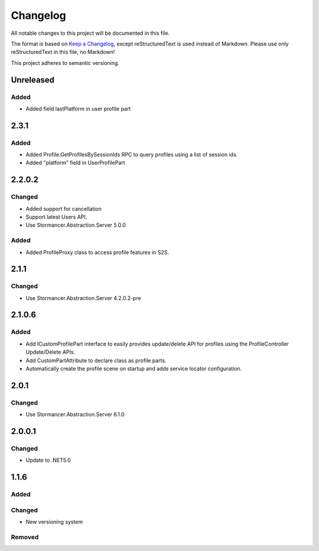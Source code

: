 ﻿=========
Changelog
=========

All notable changes to this project will be documented in this file.

The format is based on `Keep a Changelog <https://keepachangelog.com/en/1.0.0/>`_, except reStructuredText is used instead of Markdown.
Please use only reStructuredText in this file, no Markdown!

This project adheres to semantic versioning.

Unreleased
----------
Added
*****
- Added field lastPlatform in user profile part

2.3.1
-----
Added
*****
- Added Profile.GetProfilesBySessionIds RPC to query profiles using a list of session ids.
- Added "platform" field in UserProfilePart

2.2.0.2
-------
Changed
*******
- Added support for cancellation
- Support latest Users API.
- Use Stormancer.Abstraction.Server 5.0.0

Added
*****
- Added ProfileProxy class to access profile features in S2S.

2.1.1
-----
Changed
*******
- Use Stormancer.Abstraction.Server 4.2.0.2-pre
2.1.0.6
-------
Added
*****
- Add ICustomProfilePart interface to easily provides update/delete API for profiles using the ProfileController Update/Delete APIs.
- Add CustomPartAttribute to declare class as profile parts.
- Automatically create the profile scene on startup and adds service locator configuration.

2.0.1
-----
Changed
*******
- Use Stormancer.Abstraction.Server 6.1.0

2.0.0.1
----------
Changed
*******
- Update to .NET5.0

1.1.6
-----
Added
*****

Changed
*******
- New versioning system

Removed
*******

